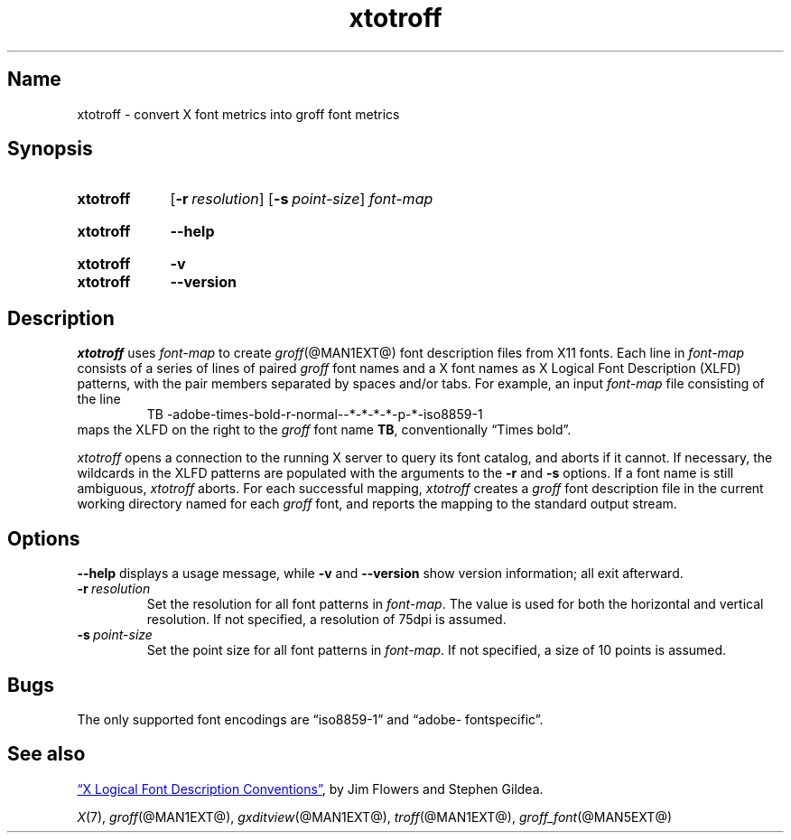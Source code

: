 .TH xtotroff @MAN1EXT@ "@MDATE@" "groff @VERSION@"
.SH Name
xtotroff \- convert X font metrics into groff font metrics
.
.
.\" ====================================================================
.\" Legal Terms
.\" ====================================================================
.\"
.\" Copyright (C) 2004-2020 Free Software Foundation, Inc.
.\"
.\" Permission is granted to make and distribute verbatim copies of this
.\" manual provided the copyright notice and this permission notice are
.\" preserved on all copies.
.\"
.\" Permission is granted to copy and distribute modified versions of
.\" this manual under the conditions for verbatim copying, provided that
.\" the entire resulting derived work is distributed under the terms of
.\" a permission notice identical to this one.
.\"
.\" Permission is granted to copy and distribute translations of this
.\" manual into another language, under the above conditions for
.\" modified versions, except that this permission notice may be
.\" included in translations approved by the Free Software Foundation
.\" instead of in the original English.
.
.
.\" Save and disable compatibility mode (for, e.g., Solaris 10/11).
.do nr *groff_xtotroff_1_man_C \n[.cp]
.cp 0
.
.
.\" ====================================================================
.SH Synopsis
.\" ====================================================================
.
.SY xtotroff
.OP \-r resolution
.OP \-s point-size
.I font-map
.YS
.
.
.SY xtotroff
.B \-\-help
.YS
.
.
.SY xtotroff
.B \-v
.
.SY xtotroff
.B \-\-version
.YS
.
.
.\" ====================================================================
.SH Description
.\" ====================================================================
.
.I xtotroff
uses
.I font-map
to create
.IR groff (@MAN1EXT@)
font description files from X11 fonts.
.
Each line in
.I font-map
consists of a series of lines of paired
.I groff
font names and a X font names as X Logical Font Description (XLFD)
patterns,
with the pair members separated by spaces and/or tabs.
.
For example,
an input
.I font-map
file consisting of the line
.
.RS
.EX
TB \-adobe\-times\-bold\-r\-normal\-\-*\-*\-*\-*\-p\-*\-iso8859\-1
.EE
.RE
.
maps the XLFD on the right to the
.I groff
font name
.BR TB ,
conventionally \[lq]Times bold\[rq].
.
.
.PP
.I xtotroff
opens a connection to the running X server to query its font catalog,
and aborts if it cannot.
.
If necessary,
the wildcards in the XLFD patterns are populated with the arguments to
the
.B \-r
and
.B \-s
options.
.
If a font name is still ambiguous,
.I xtotroff
aborts.
.
For each successful mapping,
.I xtotroff
creates a
.I groff
font description file in the current working directory named for each
.I groff
font,
and reports the mapping to the standard output stream.
.
.
.\" ====================================================================
.SH Options
.\" ====================================================================
.
.B \-\-help
displays a usage message,
while
.B \-v
and
.B \-\-version
show version information;
all exit afterward.
.
.
.TP
.BI \-r\~ resolution
Set the resolution for all font patterns in
.IR font-map .
.
The value is used for both the horizontal and vertical resolution.
.
If not specified,
a resolution of 75dpi is assumed.
.
.
.TP
.BI \-s\~ point-size
Set the point size for all font patterns in
.IR font-map .
.
If not specified,
a size of 10 points is assumed.
.
.
.\" ====================================================================
.SH Bugs
.\" ====================================================================
.
The only supported font encodings are \[lq]iso8859\-1\[rq] and
\%\[lq]adobe\-\:fontspecific\[rq].
.
.
.\" ====================================================================
.SH "See also"
.\" ====================================================================
.
.UR https://\:www\:.x\:.org/\:releases/\:X11R7.6/\:doc/\:xorg\-docs/\
\:specs/\:XLFD/xlfd\:.html
\[lq]X Logical Font Description Conventions\[rq]
.UE ,
by Jim Flowers and Stephen Gildea.
.
.
.PP
.IR X (7),
.IR groff (@MAN1EXT@),
.IR gxditview (@MAN1EXT@),
.IR troff (@MAN1EXT@),
.IR groff_font (@MAN5EXT@)
.
.
.\" Restore compatibility mode (for, e.g., Solaris 10/11).
.cp \n[*groff_xtotroff_1_man_C]
.
.
.\" Local Variables:
.\" fill-column: 72
.\" mode: nroff
.\" End:
.\" vim: set filetype=groff textwidth=72:
